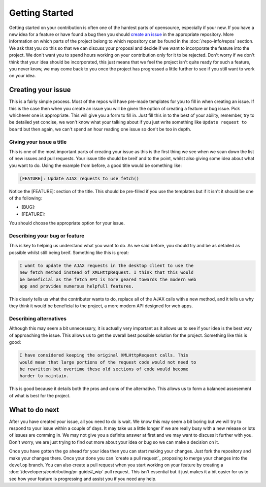 Getting Started
===============

Getting started on your contribution is often one of the hardest parts
of opensource, especially if your new. If you have a new idea for a
feature or have found a bug then you should `create an issue`_ in the
appropriate repository. More information on which parts of the project
belong to which repository can be found in the :doc:`/repo-info/repos`
section. We ask that you do this so that we can discuss your proposal
and decide if we want to incorporate the feature into the project. We
don't want you to spend hours working on your contribution only for it
to be rejected. Don't worry if we don't think that your idea should be
incorporated, this just means that we feel the project isn't quite ready
for such a feature, you never know, we may come back to you once the
project has progressed a little further to see if you still want to work
on your idea.

Creating your issue
-------------------

This is a fairly simple process. Most of the repos will have pre-made
templates for you to fill in when creating an issue. If this is the case
then when you create an issue you will be given the option of creating a
feature or bug issue. Pick whichever one is appropriate. This will give
you a form to fill in. Just fill this in to the best of your ability,
remember, try to be detailed yet concise, we won't know what your
talking about if you just write something like ``Update request to
board`` but then again, we can't spend an hour reading one issue so
don't be too in depth. 

Giving your issue a title
^^^^^^^^^^^^^^^^^^^^^^^^^

This is one of the most important parts of creating your issue as this
is the first thing we see when we scan down the list of new issues and
pull requests. Your issue title should be breif and to the point, whilst
also giving some idea about what you want to do. Using the example from
before, a good title would be something like:

.. code-block:: none

	[FEATURE]: Update AJAX requests to use fetch()

Notice the [FEATURE]: section of the title. This should be pre-filled if
you use the templates but if it isn't it should be one of the following:

*  [BUG]:
*  [FEATURE]:

You should choose the appropriate option for your issue. 

Describing your bug or feature
^^^^^^^^^^^^^^^^^^^^^^^^^^^^^^
This is key to helping us understand what you want to do. As we said
before, you should try and be as detailed as possible whilst still being
breif. Something like this is great:

.. code-block:: none

	I want to update the AJAX requests in the desktop client to use the
	new fetch method instead of XMLHttpRequest. I think that this would
	be beneficial as the fetch API is more geared towards the modern web
	app and provides numerous helpfull features.

This clearly tells us what the contributer wants to do, replace all of
the AJAX calls with a new method, and it tells us why they think it
would be beneficial to the project, a more modern API designed for web
apps.

Describing alternatives
^^^^^^^^^^^^^^^^^^^^^^^
Although this may seem a bit unnecessary, it is actually very important
as it allows us to see if your idea is the best way of approaching the
issue. This allows us to get the overall best possible solution for the
project. Something like this is good:

.. code-block:: none

	I have considered keeping the original XMLHttpRequest calls. This
	would mean that large portions of the request code would not need to
	be rewritten but overtime these old sections of code would become
	harder to maintain.

This is good because it details both the pros and cons of the
alternative. This allows us to form a balanced assesement of what is
best for the project.

What to do next
---------------

After you have created your issue, all you need to do is wait. We know
this may seem a bit boring but we will try to respond to your issue
within a couple of days. It may take us a little longer if we are really
busy with a new release or lots of issues are comming in. We may not
give you a definite answer at first and we may want to discuss it
further with you. Don't worry, we are just trying to find out more about
your idea or bug so we can make a decision on it.

Once you have gotten the go ahead for your idea then you can start
making your changes. Just fork the repository and make your changes
there. Once your done you can `create a pull request`_ proposing to
merge your changes into the ``develop`` branch. You can also create a
pull request when you start working on your feature by creating a 
:doc:`/developers/contributing/pr-guide#_wip` pull request. This isn't
essential but it just makes it a bit easier for us to see how your
feature is progressing and assist you if you need any help.


.. _`create an issue`: https://docs.github.com/en/issues/tracking-your-work-with-issues/creating-an-issue
